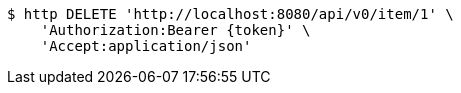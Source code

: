 [source,bash]
----
$ http DELETE 'http://localhost:8080/api/v0/item/1' \
    'Authorization:Bearer {token}' \
    'Accept:application/json'
----